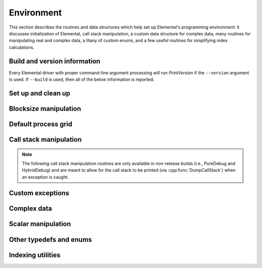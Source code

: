 Environment
===========

This section describes the routines and data structures which help set up 
Elemental's programming environment: it discusses initialization of Elemental,
call stack manipulation, a custom data structure for complex data, many routines
for manipulating real and complex data, a litany of custom enums, and a few 
useful routines for simplifying index calculations.

Build and version information
-----------------------------

Every Elemental driver with proper command-line argument processing will run
`PrintVersion` if the ``--version`` argument is used. If ``--build`` is used,
then all of the below information is reported.

.. cpp:function:: void PrintVersion( std::ostream& os=std::cout )

   Prints the Git revision, (pre-)release version, and build type. 
   For example::

    Elemental version information:
      Git revision: 3c6fbdaad901a554fc27a83378d63dab55af0dd3
      Version:      0.81-dev
      Build type:   PureDebug
   
.. cpp:function:: void PrintConfig( std::ostream& os=std::cout )

   Prints the relevant configuration details. For example::

    Elemental configuration:
      Math libraries: /usr/lib/liblapack.so;/usr/lib/libblas.so
      HAVE_F90_INTERFACE
      HAVE_MPI_REDUCE_SCATTER_BLOCK
      HAVE_MPI_IN_PLACE
      USE_BYTE_ALLGATHERS

.. cpp:function:: void PrintCCompilerInfo( std::ostream& os=std::cout )

   Prints the relevant C compilation information. For example::

    Elemental's C compiler info:
      CMAKE_C_COMPILER:    /usr/local/bin/gcc
      MPI_C_COMPILER:      /home/poulson/Install/bin/mpicc
      MPI_C_INCLUDE_PATH:  /home/poulson/Install/include
      MPI_C_COMPILE_FLAGS: 
      MPI_C_LINK_FLAGS:     -Wl,-rpath  -Wl,/home/poulson/Install/lib
      MPI_C_LIBRARIES:     /home/poulson/Install/lib/libmpich.so;/home/poulson/Install/lib/libopa.so;/home/poulson/Install/lib/libmpl.so;/usr/lib/i386-linux-gnu/librt.so;/usr/lib/i386-linux-gnu/libpthread.so

.. cpp:function:: void PrintCxxCompilerInfo( std::ostream& os=std::cout )

   Prints the relevant C++ compilation information. For example::

    Elemental's C++ compiler info:
      CMAKE_CXX_COMPILER:    /usr/local/bin/g++
      CXX_FLAGS:             -Wall
      MPI_CXX_COMPILER:      /home/poulson/Install/bin/mpicxx
      MPI_CXX_INCLUDE_PATH:  /home/poulson/Install/include
      MPI_CXX_COMPILE_FLAGS: 
      MPI_CXX_LINK_FLAGS:     -Wl,-rpath  -Wl,/home/poulson/Install/lib
      MPI_CXX_LIBRARIES:     /home/poulson/Install/lib/libmpichcxx.so;/home/poulson/Install/lib/libmpich.so;/home/poulson/Install/lib/libopa.so;/home/poulson/Install/lib/libmpl.so;/usr/lib/i386-linux-gnu/librt.so;/usr/lib/i386-linux-gnu/libpthread.so

Set up and clean up
-------------------

.. cpp:function:: void Initialize( int& argc, char**& argv )

   Initializes Elemental and (if necessary) MPI. The usage is very similar to 
   ``MPI_Init``, but the `argc` and `argv` can be directly passed in.

   .. code-block:: cpp

      #include "elemental.hpp"
      int main( int argc, char* argv[] )
      {
          elem::Initialize( argc, argv );
          // ...
          elem::Finalize();
          return 0;
      }

.. cpp:function:: void Finalize()

   Frees all resources allocated by Elemental and (if necessary) MPI.

.. cpp:function:: bool Initialized()

   Returns whether or not Elemental is currently initialized.

.. cpp:function:: void ReportException( std::exception& e )

   Used for handling Elemental's various exceptions, e.g.,

   .. code-block:: cpp

      #include "elemental.hpp"
      int main( int argc, char* argv[] )
      {
          elem::Initialize( argc, argv );
          try {
              // ...
          } catch( std::exception& e ) { ReportException(e); }
          elem::Finalize();
          return 0;
      }

Blocksize manipulation
----------------------

.. cpp:function:: int Blocksize()

   Return the currently chosen algorithmic blocksize. The optimal value 
   depends on the problem size, algorithm, and architecture; the default value
   is 128.

.. cpp:function:: void SetBlocksize( int blocksize )

   Change the algorithmic blocksize to the specified value.

.. cpp:function:: void PushBlocksizeStack( int blocksize )

   It is frequently useful to temporarily change the algorithmic blocksize, so 
   rather than having to manually store and reset the current state, one can 
   simply push a new value onto a stack 
   (and later pop the stack to reset the value).

.. cpp:function:: void PopBlocksizeStack() 

   Pops the stack of blocksizes. See above.

.. cpp:function:: int DefaultBlockHeight()
.. cpp:function:: int DefaultBlockWidth()

   Returns the default block height (width) for 
   :cpp:type:`BlockDistMatrix\<T,U,V>`.

.. cpp:function:: void SetDefaultBlockHeight( int mb )
.. cpp:function:: void SetDefaultBlockWidth( int nb )

   Change the default block height (width) for 
   :cpp:type:`BlockDistMatrix\<T,U,V>`.

Default process grid
--------------------

.. cpp:function:: Grid& DefaultGrid()

   Return a process grid built over :cpp:type:`mpi::COMM_WORLD`. This is 
   typically used as a means of allowing instances of the 
   :cpp:type:`DistMatrix\<T,MC,MR>` class to be constructed without having to 
   manually specify a process grid, e.g., 

   .. code-block:: cpp

      // Build a 10 x 10 distributed matrix over mpi::COMM_WORLD
      elem::DistMatrix<T,MC,MR> A( 10, 10 );

Call stack manipulation
-----------------------

.. note::

   The following call stack manipulation routines are only available in 
   non-release builds (i.e., PureDebug and HybridDebug) and are meant to allow 
   for the call stack to be printed (via :cpp:func:`DumpCallStack`) when an 
   exception is caught.

.. cpp:function:: void PushCallStack( std::string s )

   Push the given routine name onto the call stack.

.. cpp:function:: void PopCallStack()

   Remove the routine name at the top of the call stack.

.. cpp:function:: void DumpCallStack()

   Print (and empty) the contents of the call stack.

Custom exceptions
-----------------

.. cpp:type:: class SingularMatrixException

   An extension of ``std::runtime_error`` which is meant to be thrown when 
   a singular matrix is unexpectedly encountered.

   .. cpp:function:: SingularMatrixException( const char* msg="Matrix was singular" )

      Builds an instance of the exception which allows one to optionally 
      specify the error message.

   .. code-block:: cpp

      throw elem::SingularMatrixException();

.. cpp:type:: class NonHPDMatrixException 

   An extension of ``std::runtime_error`` which is meant to be thrown when
   a non positive-definite Hermitian matrix is unexpectedly encountered
   (e.g., during Cholesky factorization).

   .. cpp:function:: NonHPDMatrixException( const char* msg="Matrix was not HPD" )

      Builds an instance of the exception which allows one to optionally 
      specify the error message.

   .. code-block:: cpp

      throw elem::NonHPDMatrixException();

.. cpp:type:: class NonHPSDMatrixException 

   An extension of ``std::runtime_error`` which is meant to be thrown when
   a non positive semi-definite Hermitian matrix is unexpectedly encountered
   (e.g., during computation of the square root of a Hermitian matrix).

   .. cpp:function:: NonHPSDMatrixException( const char* msg="Matrix was not HPSD" )

      Builds an instance of the exception which allows one to optionally 
      specify the error message.

   .. code-block:: cpp

      throw elem::NonHPSDMatrixException();

Complex data
------------

.. cpp:type:: Complex<Real>

   Currently a typedef of ``std::complex<Real>``

.. cpp:type:: Base<F>

   The underlying real datatype of the (potentially complex) datatype `F`.
   For example, ``Base<Complex<double>>`` and 
   ``Base<double>`` are both equivalent to ``double``.
   This is often extremely useful in implementing routines which are 
   templated over real and complex datatypes but still make use of real 
   datatypes.

.. cpp:function:: std::ostream& operator<<( std::ostream& os, Complex<Real> alpha )

   Pretty prints `alpha` in the form ``a+bi``.

.. cpp:type:: scomplex

   ``typedef Complex<float> scomplex;``

.. cpp:type:: dcomplex

   ``typedef Complex<double> dcomplex;``

Scalar manipulation
-------------------

.. cpp:function:: Base<F> Abs( const F& alpha )

   Return the absolute value of the real or complex variable :math:`\alpha`.

.. cpp:function:: F FastAbs( const F& alpha )

   Return a cheaper norm of the real or complex :math:`\alpha`:

   .. math::
   
      |\alpha|_{\mbox{fast}} = |\mathcal{R}(\alpha)| + |\mathcal{I}(\alpha)|

.. cpp:function:: F RealPart( const F& alpha )
.. cpp:function:: F ImagPart( const F& alpha )

   Return the real (imaginary) part of the real or complex variable 
   :math:`\alpha`.

.. cpp:function:: void SetRealPart( F& alpha, Base<F>& beta )
.. cpp:function:: void SetImagPart( F& alpha, Base<F>& beta )

   Set the real (imaginary) part of the real or complex variable 
   :math:`\alpha` to :math:`\beta`. 
   If :math:`\alpha` has a real type, an error is thrown when an attempt is
   made to set the imaginary component.

.. cpp:function:: void UpdateRealPart( F& alpha, Base<F>& beta )
.. cpp:function:: void UpdateImagPart( F& alpha, Base<F>& beta )

   Update the real (imaginary) part of the real or complex variable 
   :math:`\alpha` to :math:`\beta`.
   If :math:`\alpha` has a real type, an error is thrown when an attempt is
   made to update the imaginary component.

.. cpp:function:: F Conj( const F& alpha )

   Return the complex conjugate of the real or complex variable :math:`\alpha`.

.. cpp:function:: F Sqrt( const F& alpha )

   Returns the square root or the real or complex variable :math:`\alpha`.

.. cpp:function:: F Cos( const F& alpha )

   Returns the cosine of the real or complex variable :math:`\alpha`.

.. cpp:function:: F Sin( const F& alpha )

   Returns the sine of the real or complex variable :math:`\alpha`.

.. cpp:function:: F Tan( const F& alpha )

   Returns the tangent of the real or complex variable :math:`\alpha`.

.. cpp:function:: F Cosh( const F& alpha )

   Returns the hyperbolic cosine of the real or complex variable :math:`\alpha`.

.. cpp:function:: F Sinh( const F& alpha )

   Returns the hyperbolic sine of the real or complex variable :math:`\alpha`.

.. cpp:function:: Base<F> Arg( const F& alpha )

   Returns the argument of the real or complex variable :math:`\alpha`.

.. cpp:function:: Complex<Real> Polar( const R& r, const R& theta=0 )

   Returns the complex variable constructed from the polar coordinates
   :math:`(r,\theta)`.

.. cpp:function:: F Exp( const F& alpha )

   Returns the exponential of the real or complex variable :math:`\alpha`.

.. cpp:function:: F Pow( const F& alpha, const F& beta )

   Returns :math:`\alpha^\beta` for real or complex :math:`\alpha` and 
   :math:`\beta`.

.. cpp:function:: F Log( const F& alpha )

   Returns the logarithm of the real or complex variable :math:`\alpha`.

Other typedefs and enums
------------------------

.. cpp:type:: byte

   ``typedef unsigned char byte;``

.. cpp:type:: enum Conjugation

   An enum which can be set to either ``CONJUGATED`` or ``UNCONJUGATED``.

.. cpp:type:: enum Distribution

   An enum for specifying the distribution of a row or column of a distributed
   matrix:

   * ``MC``: Column of a standard matrix distribution
   * ``MD``: Diagonal of a standard matrix distribution
   * ``MR``: Row of a standard matrix distribution
   * ``VC``: Column-major vector distribution
   * ``VR``: Row-major vector distribution
   * ``STAR``: Redundantly stored on every process
   * ``CIRC``: Stored on a single process

.. cpp:type:: enum ForwardOrBackward

   An enum for specifying ``FORWARD`` or ``BACKWARD``.

.. cpp:type:: enum GridOrder

   An enum for specifying either a ``ROW_MAJOR`` or ``COLUMN_MAJOR`` ordering;
   it is used to decide how to construct process grids and is also useful for 
   tuning one of the algorithms in :cpp:func:`HermitianTridiag`
   which requires building a smaller square process grid from a rectangular 
   process grid, as the ordering of the processes can greatly impact 
   performance. See :cpp:func:`SetHermitianTridiagGridOrder`.

.. cpp:type:: enum LeftOrRight

   An enum for specifying ``LEFT`` or ``RIGHT``.

.. cpp:type:: enum SortType

   An enum for specifying a sorting strategy:

   * ``UNSORTED``: do not sort
   * ``DESCENDING``: smallest values first
   * ``ASCENDING``: largest values first

.. cpp:type:: enum NormType

   An enum that can be set to either

   * ``ONE_NORM``:

     .. math:: 

        \|A\|_1 = \max_{\|x\|_1=1} \|Ax\|_1 
                = \max_j \sum_{i=0}^{m-1} |\alpha_{i,j}|

   * ``INFINITY_NORM``:

     .. math:: 

        \|A\|_{\infty} = \max_{\|x\|_{\infty}=1} \|Ax\|_{\infty} 
                       = \max_i \sum_{j=0}^{n-1} |\alpha_{i,j}|

   * ``ENTRYWISE_ONE_NORM``:

     .. math::

       \|\text{vec}(A)\|_1 = \sum_{i,j} |\alpha_{i,j}|

   * ``MAX_NORM``:

     .. math::
     
        \|A\|_{\mbox{max}} = \max_{i,j} |\alpha_{i,j}|

   * ``NUCLEAR_NORM``:

     .. math::

        \|A\|_* = \sum_{i=0}^{\min(m,n)} \sigma_i(A)

   * ``FROBENIUS_NORM``:

     .. math::

        \|A\|_F = \sqrt{\sum_{i=0}^{m-1} \sum_{j=0}^{n-1} |\alpha_{i,j}|^2}
                = \sum_{i=0}^{\min(m,n)} \sigma_i(A)^2

   * ``TWO_NORM``:

     .. math::

        \|A\|_2 = \max_i \sigma_i(A)
  
.. cpp:type:: enum Orientation

   An enum for specifying whether a matrix, say :math:`A`, should be implicitly 
   treated as :math:`A` (``NORMAL``), :math:`A^H` (``ADJOINT``), or :math:`A^T`
   (``TRANSPOSE``).

.. cpp:type:: enum UnitOrNonUnit

   An enum for specifying either ``UNIT`` or ``NON_UNIT``; typically used for 
   stating whether or not a triangular matrix's diagonal is explicitly stored
   (``NON_UNIT``) or is implicitly unit-diagonal (``UNIT``).

.. cpp:type:: enum UpperOrLower

   An enum for specifying ``LOWER`` or ``UPPER`` (triangular).

.. cpp:type:: enum VerticalOrHorizontal

   An enum for specifying ``VERTICAL`` or ``HORIZONTAL``.

Indexing utilities
------------------

.. cpp:function:: int Shift( int rank, int firstRank, int numProcs )

   Given a element-wise cyclic distribution over `numProcs` processes, 
   where the first entry is owned by the process with rank `firstRank`, 
   this routine returns the first entry owned by the process with rank
   `rank`.

.. cpp:function:: int Length( int n, int shift, int numProcs )

   Given a vector with :math:`n` entries distributed over `numProcs` 
   processes with shift as defined above, this routine returns the number of 
   entries of the vector which are owned by this process.

.. cpp:function:: int Length( int n, int rank, int firstRank, int numProcs )

   Given a vector with :math:`n` entries distributed over `numProcs` 
   processes, with the first entry owned by process `firstRank`, this routine
   returns the number of entries locally owned by the process with rank 
   `rank`.

.. cpp:function:: int MaxLength( int n, int numProcs )

   The maximum result of :cpp:func:`Length` with the given parameters.
   This is useful for padding collective communication routines which are
   almost regular.

.. cpp:function:: int Mod( int a, int b )

   An extension of C++'s ``%`` operator which handles cases where `a` is 
   negative and still returns a result in :math:`[0,b)`.

.. cpp:function:: int GCD( int a, int b )

   Return the greatest common denominator of the integers `a` and `b`.

.. cpp:function:: unsigned Log2( unsigned n )

   Return the base-two logarithm of a positive integer.

.. cpp:function:: bool PowerOfTwo( unsigned n )

   Return whether or not a positive integer is an integer power of two.
